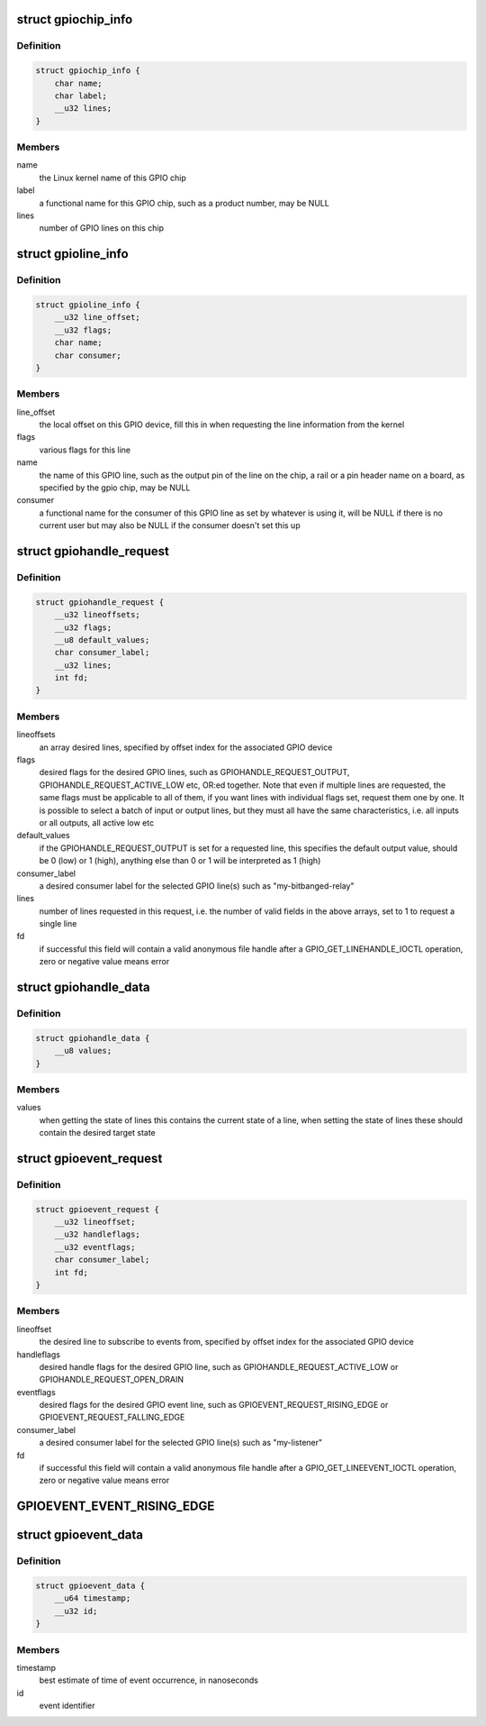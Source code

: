 .. -*- coding: utf-8; mode: rst -*-
.. src-file: include/uapi/linux/gpio.h

.. _`gpiochip_info`:

struct gpiochip_info
====================

.. c:type:: struct gpiochip_info

    Information about a certain GPIO chip

.. _`gpiochip_info.definition`:

Definition
----------

.. code-block:: c

    struct gpiochip_info {
        char name;
        char label;
        __u32 lines;
    }

.. _`gpiochip_info.members`:

Members
-------

name
    the Linux kernel name of this GPIO chip

label
    a functional name for this GPIO chip, such as a product
    number, may be NULL

lines
    number of GPIO lines on this chip

.. _`gpioline_info`:

struct gpioline_info
====================

.. c:type:: struct gpioline_info

    Information about a certain GPIO line

.. _`gpioline_info.definition`:

Definition
----------

.. code-block:: c

    struct gpioline_info {
        __u32 line_offset;
        __u32 flags;
        char name;
        char consumer;
    }

.. _`gpioline_info.members`:

Members
-------

line_offset
    the local offset on this GPIO device, fill this in when
    requesting the line information from the kernel

flags
    various flags for this line

name
    the name of this GPIO line, such as the output pin of the line on the
    chip, a rail or a pin header name on a board, as specified by the gpio
    chip, may be NULL

consumer
    a functional name for the consumer of this GPIO line as set by
    whatever is using it, will be NULL if there is no current user but may
    also be NULL if the consumer doesn't set this up

.. _`gpiohandle_request`:

struct gpiohandle_request
=========================

.. c:type:: struct gpiohandle_request

    Information about a GPIO handle request

.. _`gpiohandle_request.definition`:

Definition
----------

.. code-block:: c

    struct gpiohandle_request {
        __u32 lineoffsets;
        __u32 flags;
        __u8 default_values;
        char consumer_label;
        __u32 lines;
        int fd;
    }

.. _`gpiohandle_request.members`:

Members
-------

lineoffsets
    an array desired lines, specified by offset index for the
    associated GPIO device

flags
    desired flags for the desired GPIO lines, such as
    GPIOHANDLE_REQUEST_OUTPUT, GPIOHANDLE_REQUEST_ACTIVE_LOW etc, OR:ed
    together. Note that even if multiple lines are requested, the same flags
    must be applicable to all of them, if you want lines with individual
    flags set, request them one by one. It is possible to select
    a batch of input or output lines, but they must all have the same
    characteristics, i.e. all inputs or all outputs, all active low etc

default_values
    if the GPIOHANDLE_REQUEST_OUTPUT is set for a requested
    line, this specifies the default output value, should be 0 (low) or
    1 (high), anything else than 0 or 1 will be interpreted as 1 (high)

consumer_label
    a desired consumer label for the selected GPIO line(s)
    such as "my-bitbanged-relay"

lines
    number of lines requested in this request, i.e. the number of
    valid fields in the above arrays, set to 1 to request a single line

fd
    if successful this field will contain a valid anonymous file handle
    after a GPIO_GET_LINEHANDLE_IOCTL operation, zero or negative value
    means error

.. _`gpiohandle_data`:

struct gpiohandle_data
======================

.. c:type:: struct gpiohandle_data

    Information of values on a GPIO handle

.. _`gpiohandle_data.definition`:

Definition
----------

.. code-block:: c

    struct gpiohandle_data {
        __u8 values;
    }

.. _`gpiohandle_data.members`:

Members
-------

values
    when getting the state of lines this contains the current
    state of a line, when setting the state of lines these should contain
    the desired target state

.. _`gpioevent_request`:

struct gpioevent_request
========================

.. c:type:: struct gpioevent_request

    Information about a GPIO event request

.. _`gpioevent_request.definition`:

Definition
----------

.. code-block:: c

    struct gpioevent_request {
        __u32 lineoffset;
        __u32 handleflags;
        __u32 eventflags;
        char consumer_label;
        int fd;
    }

.. _`gpioevent_request.members`:

Members
-------

lineoffset
    the desired line to subscribe to events from, specified by
    offset index for the associated GPIO device

handleflags
    desired handle flags for the desired GPIO line, such as
    GPIOHANDLE_REQUEST_ACTIVE_LOW or GPIOHANDLE_REQUEST_OPEN_DRAIN

eventflags
    desired flags for the desired GPIO event line, such as
    GPIOEVENT_REQUEST_RISING_EDGE or GPIOEVENT_REQUEST_FALLING_EDGE

consumer_label
    a desired consumer label for the selected GPIO line(s)
    such as "my-listener"

fd
    if successful this field will contain a valid anonymous file handle
    after a GPIO_GET_LINEEVENT_IOCTL operation, zero or negative value
    means error

.. _`gpioevent_event_rising_edge`:

GPIOEVENT_EVENT_RISING_EDGE
===========================

.. c:function::  GPIOEVENT_EVENT_RISING_EDGE()

.. _`gpioevent_data`:

struct gpioevent_data
=====================

.. c:type:: struct gpioevent_data

    The actual event being pushed to userspace

.. _`gpioevent_data.definition`:

Definition
----------

.. code-block:: c

    struct gpioevent_data {
        __u64 timestamp;
        __u32 id;
    }

.. _`gpioevent_data.members`:

Members
-------

timestamp
    best estimate of time of event occurrence, in nanoseconds

id
    event identifier

.. This file was automatic generated / don't edit.

